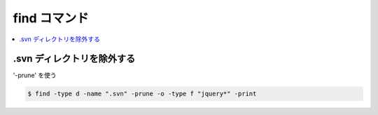 =====================
find コマンド
=====================

.. contents::
    :local:

.svn ディレクトリを除外する
============================

'-prune' を使う

.. code-block:: bash

    $ find -type d -name ".svn" -prune -o -type f "jquery*" -print
